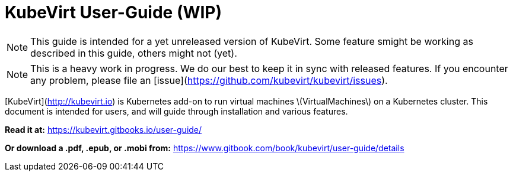 = KubeVirt User-Guide (WIP)

NOTE: This guide is intended for a yet unreleased version of KubeVirt. Some feature smight be working as described in this guide, others might not (yet).

NOTE: This is a heavy work in progress. We do our best to keep it in sync with released features. If you encounter any problem, please file an [issue](https://github.com/kubevirt/kubevirt/issues).

[KubeVirt](http://kubevirt.io) is  Kubernetes add-on to run virtual machines \(VirtualMachines\) on a Kubernetes cluster. This document is intended for users, and will guide through installation and various features.


*Read it at:*
https://kubevirt.gitbooks.io/user-guide/

*Or download a .pdf, .epub, or .mobi from:*
https://www.gitbook.com/book/kubevirt/user-guide/details
